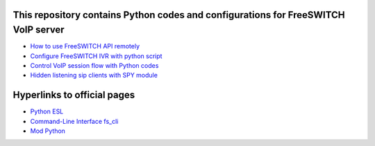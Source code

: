 .. highlight:: rst

===================================================================================
This repository contains Python codes and configurations for FreeSWITCH VoIP server
===================================================================================

* `How to use FreeSWITCH API remotely <https://github.com/jamalshahverdiev/freeswitch-codes/tree/master/fs-api-remotely>`_
* `Configure FreeSWITCH IVR with python script <https://github.com/jamalshahverdiev/freeswitch-codes/tree/master/fs-ivr-python>`_
* `Control VoIP session flow with Python codes <https://github.com/jamalshahverdiev/freeswitch-codes/tree/master/fs-mod-python>`_
* `Hidden listening sip clients with SPY module <https://github.com/jamalshahverdiev/freeswitch-codes/tree/master/fs-mod-spy>`_

============================
Hyperlinks to official pages
============================

* `Python ESL <https://freeswitch.org/confluence/display/FREESWITCH/Python+ESL>`_
* `Command-Line Interface fs_cli <https://freeswitch.org/confluence/display/FREESWITCH/Command-Line+Interface+fs_cli>`_
* `Mod Python <https://wiki.freeswitch.org/wiki/Mod_python#Install_python-dev_package>`_
